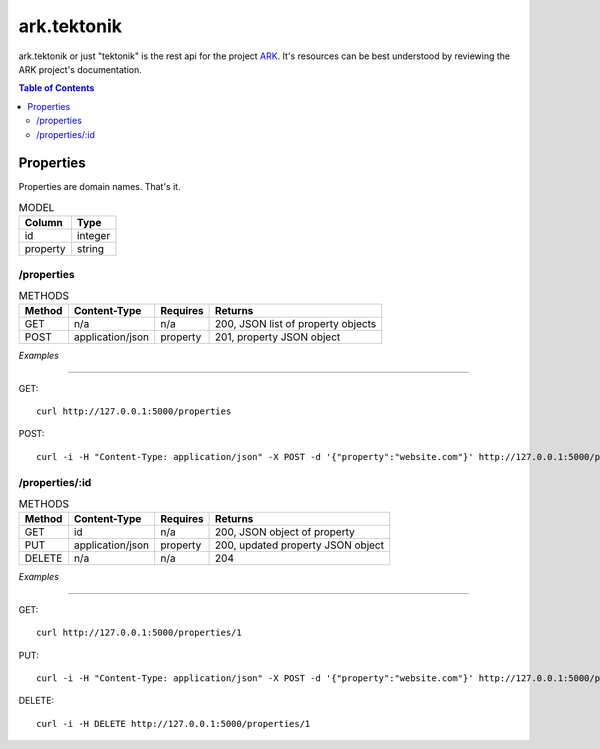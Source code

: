 ==================================================================
ark.tektonik
==================================================================

ark.tektonik or just "tektonik" is the rest api for the project `ARK <http://code.kevinlint.com>`_. It's resources can be best understood by reviewing the ARK project's documentation.

.. contents:: Table of Contents

Properties
-----------
Properties are domain names. That's it.

.. list-table:: MODEL
   :header-rows: 1

   * - Column
     - Type
   * - id
     - integer
   * - property
     - string

/properties
***********
.. list-table:: METHODS
   :header-rows: 1

   * - Method
     - Content-Type
     - Requires
     - Returns
   * - GET
     - n/a
     - n/a
     - 200, JSON list of property objects
   * - POST
     - application/json
     - property
     - 201, property JSON object

*Examples*

----

GET::
    
    curl http://127.0.0.1:5000/properties

POST::

   curl -i -H "Content-Type: application/json" -X POST -d '{"property":"website.com"}' http://127.0.0.1:5000/properties


/properties/:id
***************
.. list-table:: METHODS
   :header-rows: 1

   * - Method
     - Content-Type
     - Requires
     - Returns
   * - GET
     - id
     - n/a
     - 200, JSON object of property
   * - PUT
     - application/json
     - property
     - 200, updated property JSON object
   * - DELETE
     - n/a
     - n/a
     - 204

*Examples*

----

GET::
    
    curl http://127.0.0.1:5000/properties/1

PUT::

   curl -i -H "Content-Type: application/json" -X POST -d '{"property":"website.com"}' http://127.0.0.1:5000/properties/1

DELETE::

   curl -i -H DELETE http://127.0.0.1:5000/properties/1
